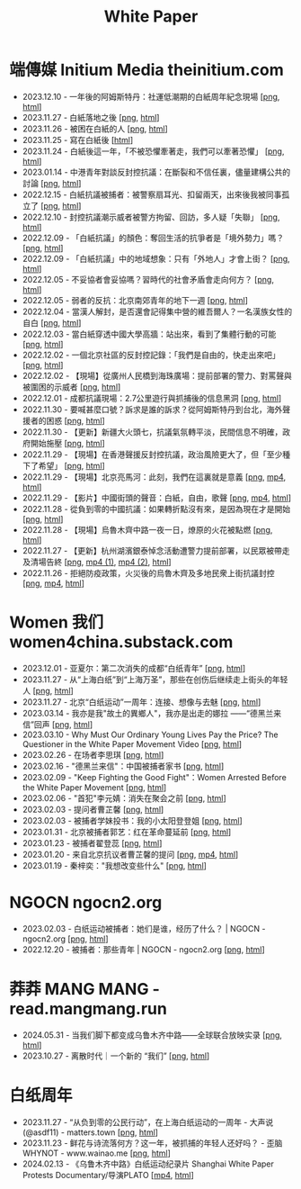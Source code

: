 #+title: White Paper
#+options: \n:t num:nil author:nil

* 端傳媒 Initium Media theinitium.com

- 2023.12.10 - 一年後的阿姆斯特丹：社運低潮期的白紙周年紀念現場 [[[https://dogcatpig.uk//theinitium/20231210-international-low-tide-one-year-after-white-paper.png][png]], [[https://theinitium.com/article/20231210-international-low-tide-one-year-after-white-paper][html]]]
- 2023.11.27 - 白紙落地之後 [[[https://dogcatpig.uk//theinitium/20231127-mainland-white-paper-one-year-landing-overseas.png][png]], [[https://theinitium.com/article/20231127-mainland-white-paper-one-year-landing-overseas][html]]]
- 2023.11.26 - 被困在白紙的人 [[[https://dogcatpig.uk//theinitium/20231126-mainland-white-paper-one-year-trauma.png][png]], [[https://theinitium.com/article/20231126-mainland-white-paper-one-year-trauma][html]]]
- 2023.11.25 - 寫在白紙後 [[[https://campaign.theinitium.com/20231125-mainland-white-paper-one-year-sharing/index.html][html]]]
- 2023.11.24 - 白紙後這一年，「不被恐懼牽著走，我們可以牽著恐懼」 [[[https://dogcatpig.uk//theinitium/20231124-mainland-white-paper-one-year-fear.png][png]], [[https://theinitium.com/article/20231124-mainland-white-paper-one-year-fear][html]]]
- 2023.01.14 - 中港青年對談反封控抗議：在斷裂和不信任裏，儘量建構公共的討論 [[[https://dogcatpig.uk//theinitium/20230114-mainland-hongkong-youth-protest-conversation.png][png]], [[https://theinitium.com/article/20230114-mainland-hongkong-youth-protest-conversation][html]]]
- 2022.12.15 - 白紙抗議被捕者：被警察扇耳光、扣留兩天，出來後我被同事孤立了 [[[https://dogcatpig.uk//theinitium/20221215-mainland-arrested-protesters.png][png]], [[https://theinitium.com/article/20221215-mainland-arrested-protesters][html]]]
- 2022.12.10 - 封控抗議潮示威者被警方拘留、回訪，多人疑「失聯」 [[[https://dogcatpig.uk//theinitium/20221210-mainland-protest-arrest.png][png]], [[https://theinitium.com/article/20221210-mainland-protest-arrest][html]]]
- 2022.12.09 - 「白紙抗議」的顏色：奪回生活的抗爭者是「境外勢力」嗎？ [[[https://dogcatpig.uk//theinitium/20221209-mainland-zero-covid-protest-public-opinion.png][png]], [[https://theinitium.com/article/20221209-mainland-zero-covid-protest-public-opinion][html]]]
- 2022.12.09 - 「白紙抗議」中的地域想象：只有「外地人」才會上街？ [[[https://dogcatpig.uk//theinitium/20221209-opinion-china-protest-locals-migrants.png][png]], [[https://theinitium.com/article/20221209-opinion-china-protest-locals-migrants][html]]]
- 2022.12.05 - 不妥協者會妥協嗎？習時代的社會矛盾會走向何方？ [[[https://dogcatpig.uk//theinitium/20221205-opinion-china-unlock-analysis.png][png]], [[https://theinitium.com/article/20221205-opinion-china-unlock-analysis][html]]]
- 2022.12.05 - 弱者的反抗：北京南郊青年的地下一週 [[[https://dogcatpig.uk//theinitium/20221205-roving-reporter-one-week-in-beijing.png][png]], [[https://theinitium.com/article/20221205-roving-reporter-one-week-in-beijing][html]]]
- 2022.12.04 - 當漢人解封，是否還會記得集中營的維吾爾人？一名漢族女性的自白 [[[https://dogcatpig.uk//theinitium/20221204-her-country-reflection-china-protest.png][png]], [[https://theinitium.com/article/20221204-her-country-reflection-china-protest][html]]]
- 2022.12.03 - 當白紙穿透中國大學高牆：站出來，看到了集體行動的可能 [[[https://dogcatpig.uk//theinitium/20221203-mainland-students-covid-policy-protest.png][png]], [[https://theinitium.com/article/20221203-mainland-students-covid-policy-protest][html]]]
- 2022.12.02 - 一個北京社區的反封控記錄：「我們是自由的，快走出來吧」 [[[https://dogcatpig.uk//theinitium/20221202-mainland-beijing-apartment-communities-protest.png][png]], [[https://theinitium.com/article/20221202-mainland-beijing-apartment-communities-protest][html]]]
- 2022.12.02 - 【現場】從廣州人民橋到海珠廣場：提前部署的警力、對罵聲與被圍困的示威者 [[[https://dogcatpig.uk//theinitium/20221202-mainland-guangzhou-zero-covid-protests.png][png]], [[https://theinitium.com/article/20221202-mainland-guangzhou-zero-covid-protests][html]]]
- 2022.12.01 - 成都抗議現場：2.7公里遊行與抓捕後的信息黑洞 [[[https://dogcatpig.uk//theinitium/20221201-mainland-chengdu-protest.png][png]], [[https://theinitium.com/article/20221201-mainland-chengdu-protest][html]]]
- 2022.11.30 - 要喊甚麼口號？訴求是誰的訴求？從阿姆斯特丹到台北，海外聲援者的困惑 [[[https://dogcatpig.uk//theinitium/20221130-international-overseas-rally-for-china-protest.png][png]], [[https://theinitium.com/article/20221130-international-overseas-rally-for-china-protest][html]]]
- 2022.11.30 - 【更新】新疆大火頭七，抗議氣氛轉平淡，民間信息不明確，政府開始施壓 [[[https://dogcatpig.uk//theinitium/20221130-china-protest-update.png][png]], [[https://theinitium.com/article/20221130-china-protest-update][html]]]
- 2022.11.29 - 【現場】在香港聲援反封控抗議，政治風險更大了，但「至少種下了希望」 [[[https://dogcatpig.uk//theinitium/20221129-hongkong-support-mainland-china-protest.png][png]], [[https://theinitium.com/article/20221129-hongkong-support-mainland-china-protest][html]]]
- 2022.11.29 - 【現場】北京亮馬河：此刻，我們在這裏就是意義 [[[https://dogcatpig.uk//theinitium/20221129-mainland-beijing-zero-covid-protests.png][png]], [[https://dogcatpig.uk//theinitium/20221129-mainland-beijing-zero-covid-protests-「新疆同胞不該被忘」北京亮馬橋市民白紙抗議封控｜新聞現場｜端傳媒.mp4][mp4]], [[https://theinitium.com/article/20221129-mainland-beijing-zero-covid-protests][html]]]
- 2022.11.29 - 【影片】中國街頭的聲音：白紙，自由，歌聲 [[[https://dogcatpig.uk//theinitium/20221129-mainland-protes-slogans.png][png]], [[https://dogcatpig.uk//theinitium/20221129-mainland-protes-slogans-中國封控抗議潮：示威者口號和吶喊進一步升溫「反對獨裁，共產黨、習近平下台」｜新聞現場｜端傳媒.mp4][mp4]], [[https://theinitium.com/article/20221129-mainland-protes-slogans][html]]]
- 2022.11.28 - 從負到零的中國抗議：如果轉折點沒有來，是因為現在才是開始 [[[https://dogcatpig.uk//theinitium/20221128-opinion-china-protest.png][png]], [[https://theinitium.com/article/20221128-opinion-china-protest][html]]]
- 2022.11.28 - 【現場】烏魯木齊中路一夜一日，燎原的火花被點燃 [[[https://dogcatpig.uk//theinitium/20221128-mainland-shanghai-zero-covid-protests.png][png]], [[https://theinitium.com/article/20221128-mainland-shanghai-zero-covid-protests][html]]]
- 2022.11.27 - 【更新】杭州湖濱銀泰悼念活動遭警力提前部署，以民眾被帶走及清場告終 [[[https://dogcatpig.uk//theinitium/20221127-mainland-students-protest.png][png]], [[https://dogcatpig.uk//theinitium/20221127-mainland-students-protest-「新疆同胞不該被忘」北京亮馬橋市民白紙抗議封控｜新聞現場｜端傳媒.mp4][mp4 (1)]], [[https://dogcatpig.uk//theinitium/20221127-mainland-students-protest-上海市民聲援烏魯木齊高喊「要自由」「共產黨下台」｜新聞現場｜端傳媒.mp4][mp4 (2)]], [[https://theinitium.com/article/20221127-mainland-students-protest][html]]]
- 2022.11.26 - 拒絕防疫政策，火災後的烏魯木齊及多地民衆上街抗議封控 [[[https://dogcatpig.uk//theinitium/20221126-mainland-urumchi-protest.png][png]], [[https://dogcatpig.uk//theinitium/20221126-mainland-urumchi-protest-新疆烏魯木齊大量民眾走上街頭抗議封城，警民雙方爆發衝突｜新聞現場｜端傳媒.mp4][mp4]], [[https://theinitium.com/article/20221126-mainland-urumchi-protest][html]]]


* Women 我们 women4china.substack.com

- 2023.12.01 - 亚夏尔：第二次消失的成都“白纸青年” [[[https://dogcatpig.uk//women/20231201-3ba.png][png]], [[https://women4china.substack.com/p/3ba][html]]]
- 2023.11.27 - 从“上海白纸”到“上海万圣”，那些在创伤后继续走上街头的年轻人 [[[https://dogcatpig.uk//women/20231127-9be.png][png]], [[https://women4china.substack.com/p/9be][html]]]
- 2023.11.27 - 北京“白纸运动”一周年：连接、想像与去魅 [[[https://dogcatpig.uk//women/20231127-a19.png][png]], [[https://women4china.substack.com/p/a19][html]]]
- 2023.03.14 - 我亦是我"故土的異鄉人"，我亦是出走的娜拉 ------“德黑兰来信”回声 [[[https://dogcatpig.uk//women/20230314-073.png][png]], [[https://women4china.substack.com/p/073][html]]]
- 2023.03.10 - Why Must Our Ordinary Young Lives Pay the Price? The Questioner in the White Paper Movement Video [[[https://dogcatpig.uk//women/20230310-why-must-our-ordinary-young-lives.png][png]], [[https://women4china.substack.com/p/why-must-our-ordinary-young-lives][html]]]
- 2023.02.26 - 在场者李思琪 [[[https://dogcatpig.uk//women/20230226-75d.png][png]], [[https://women4china.substack.com/p/75d][html]]]
- 2023.02.16 - "德黑兰来信"：中国被捕者家书 [[[https://dogcatpig.uk//women/20230216-dd4.png][png]], [[https://women4china.substack.com/p/dd4][html]]]
- 2023.02.09 - "Keep Fighting the Good Fight"：Women Arrested Before the White Paper Movement [[[https://dogcatpig.uk//women/20230209-keep-fighting-the-good-fightwomen.png][png]], [[https://women4china.substack.com/p/keep-fighting-the-good-fightwomen][html]]]
- 2023.02.06 - "首犯"李元婧：消失在聚会之前 [[[https://dogcatpig.uk//women/20230206-953.png][png]], [[https://women4china.substack.com/p/953][html]]]
- 2023.02.03 - 提问者曹芷馨 [[[https://dogcatpig.uk//women/20230203-4e9.png][png]], [[https://women4china.substack.com/p/4e9][html]]]
- 2023.02.03 - 被捕者学妹投书：我的小太阳登登姐 [[[https://dogcatpig.uk//women/20230203-115.png][png]], [[https://women4china.substack.com/p/115][html]]]
- 2023.01.31 - 北京被捕者郭艺：红在革命蔓延前 [[[https://dogcatpig.uk//women/20230131-58a.png][png]], [[https://women4china.substack.com/p/58a][html]]]
- 2023.01.23 - 被捕者翟登蕊 [[[https://dogcatpig.uk//women/20230123-b58.png][png]], [[https://women4china.substack.com/p/b58][html]]]
- 2023.01.20 - 来自北京抗议者曹芷馨的提问 [[[https://dogcatpig.uk//women/20230120-b80.png][png]], [[https://dogcatpig.uk//women/20230120-b80.mp4][mp4]], [[https://women4china.substack.com/p/b80][html]]]
- 2023.01.19 - 秦梓奕："我想改变些什么" [[[https://dogcatpig.uk//women/20230119-cc5.png][png]], [[https://women4china.substack.com/p/cc5][html]]]


* NGOCN ngocn2.org

- 2023.02.03 - 白纸运动被捕者：她们是谁，经历了什么？ | NGOCN - ngocn2.org [[[https://dogcatpig.uk/a4/2023.02.03%20-%20ngocn2.org.png][png]], [[https://ngocn2.org/article/2023-02-03-white-paper-movement-arrested-those-young-2/][html]]]
- 2022.12.20 - 被捕者：那些青年 | NGOCN - ngocn2.org [[[https://dogcatpig.uk/a4/2022.12.20%20-%20ngocn2.org.png][png]], [[https://ngocn2.org/article/2022-12-19-white-paper-movement-arrested-those-young/][html]]]

* 莽莽 MANG MANG - read.mangmang.run

- 2024.05.31 - 当我们脚下都变成乌鲁木齐中路------全球联合放映实录 [[[https://dogcatpig.uk//mangmang/20240531-d97.png][png]], [[https://read.mangmang.run/p/d97][html]]]
- 2023.10.27 - 离散时代｜一个新的 “我们” [[[https://dogcatpig.uk//mangmang/20231027-af0.png][png]], [[https://read.mangmang.run/p/af0][html]]]

  
* 白纸周年

- 2023.11.27 - “从负到零的公民行动”，在上海白纸运动的一周年 - 大声说 (@asdf11) - matters.town [[[https://dogcatpig.uk//matters/20231127-@asdf11-mt3dls0tfo5n.png][png]], [[https://matters.town/a/mt3dls0tfo5n][html]]]
- 2023.11.23 - 鲜花与诗流落何方？这一年，被抓捕的年轻人还好吗？ - 歪脑 WHYNOT - www.wainao.me [[[https://dogcatpig.uk/a4/2023.11.23%20-%20www.wainao.me.png][png]], [[https://www.wainao.me/wainao-reads/arrested-young-people-a4-protests-11232023][html]]]
- 2024.02.13 - 《乌鲁木齐中路》白纸运动纪录片 Shanghai White Paper Protests Documentary/导演PLATO [[[https://dogcatpig.uk/a4/shanghai-white-paper-protests-1st-anniversary-documentary.mp4][mp4]], [[https://twitter.com/whyyoutouzhele/status/1757195077619691725][html]]]
